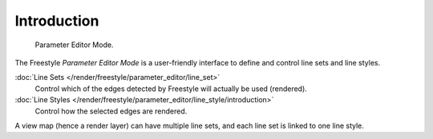 
************
Introduction
************

.. figure:: /images/render_freestyle_parameter-editor-mode.png

   Parameter Editor Mode.

The Freestyle *Parameter Editor Mode* is a user-friendly interface
to define and control line sets and line styles.

:doc:`Line Sets </render/freestyle/parameter_editor/line_set>`
   Control which of the edges detected by Freestyle will actually be used (rendered).
:doc:`Line Styles </render/freestyle/parameter_editor/line_style/introduction>`
   Control how the selected edges are rendered.

A view map (hence a render layer) can have multiple line sets,
and each line set is linked to one line style.

